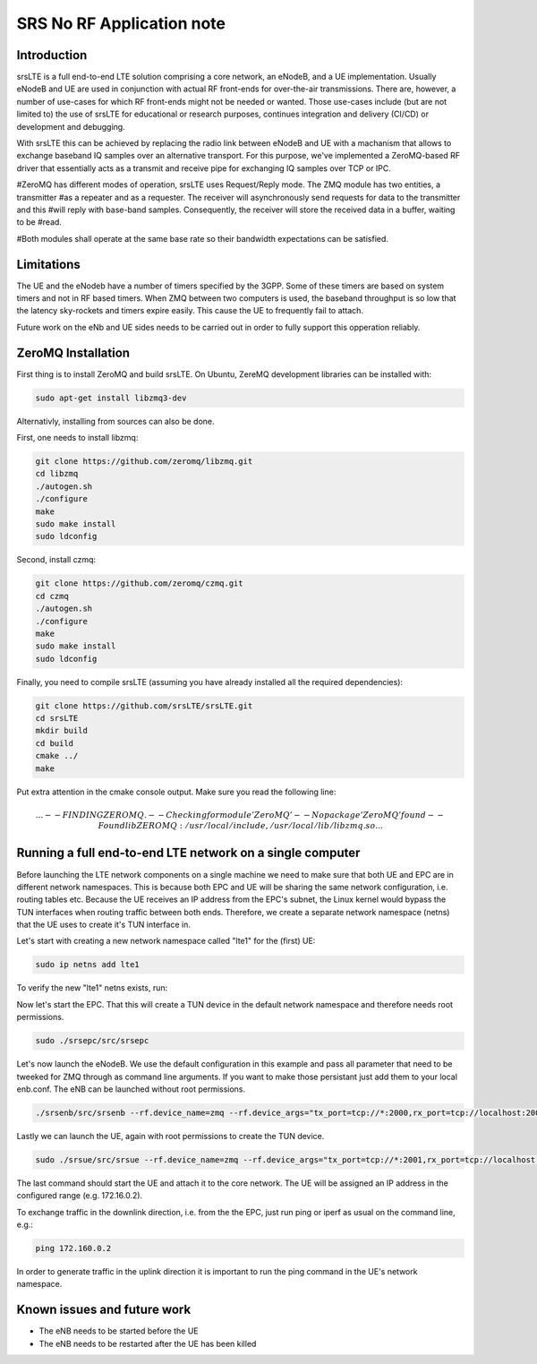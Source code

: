 .. srsLTE No RF Application Note

SRS No RF Application note
==========================


Introduction
************
srsLTE is a full end-to-end LTE solution comprising a core network, an eNodeB, and a UE implementation. Usually eNodeB and UE
are used in conjunction with actual RF front-ends for over-the-air transmissions. There are, however, a number
of use-cases for which RF front-ends might not be needed or wanted. Those use-cases include (but are not limited to) the
use of srsLTE for educational or research purposes, continues integration and delivery (CI/CD) or development and debugging.

With srsLTE this can be achieved by replacing the radio link between eNodeB and UE with a machanism that allows to
exchange baseband IQ samples over an alternative transport. For this purpose, we've implemented a ZeroMQ-based RF driver that
essentially acts as a transmit and receive pipe for exchanging IQ samples over TCP or IPC.

#ZeroMQ has different modes of operation, srsLTE uses Request/Reply mode. The ZMQ module has two entities, a transmitter
#as a repeater and as a requester. The receiver will asynchronously send requests for data to the transmitter and this
#will reply with base-band samples. Consequently, the receiver will store the received data in a buffer, waiting to be
#read.

#Both modules shall operate at the same base rate so their bandwidth expectations can be satisfied.

Limitations
***********
The UE and the eNodeb have a number of timers specified by the 3GPP. Some of these timers are based on system timers and not in RF based timers. When ZMQ between two computers is used, the baseband throughput is so low that the latency sky-rockets and timers expire easily. This cause the UE to frequently fail to attach.


Future work on the eNb and UE sides needs to be carried out in order to fully support this opperation reliably.


ZeroMQ Installation
*******************

First thing is to install ZeroMQ and build srsLTE. On Ubuntu, ZereMQ development libraries can be installed
with:

.. code::

  sudo apt-get install libzmq3-dev
  
Alternativly, installing from sources can also be done.

First, one needs to install libzmq:

.. code::

  git clone https://github.com/zeromq/libzmq.git
  cd libzmq
  ./autogen.sh
  ./configure
  make
  sudo make install
  sudo ldconfig

Second, install czmq:

.. code::

  git clone https://github.com/zeromq/czmq.git
  cd czmq
  ./autogen.sh
  ./configure
  make
  sudo make install
  sudo ldconfig

Finally, you need to compile srsLTE (assuming you have already installed all the required dependencies):

.. code::

  git clone https://github.com/srsLTE/srsLTE.git
  cd srsLTE
  mkdir build
  cd build
  cmake ../
  make

Put extra attention in the cmake console output. Make sure you read the following line:

.. math::

  ...
  -- FINDING ZEROMQ.
  -- Checking for module 'ZeroMQ'
  --   No package 'ZeroMQ' found
  -- Found libZEROMQ: /usr/local/include, /usr/local/lib/libzmq.so
  ...

Running a full end-to-end LTE network on a single computer
**********************************************************

Before launching the LTE network components on a single machine we need to make sure
that both UE and EPC are in different network namespaces.
This is because both EPC and UE will be sharing the same network configuration,
i.e. routing tables etc. Because the UE receives an IP address
from the EPC's subnet, the Linux kernel would bypass the TUN interfaces when
routing traffic between both ends. Therefore, we create a separate
network namespace (netns) that the UE uses to create it's TUN interface in. 

Let's start with creating a new network namespace called "lte1" for the (first) UE:

.. code::

  sudo ip netns add lte1


To verify the new "lte1" netns exists, run:

.. code::
  sudo ip netns list


Now let's start the EPC. That this will create a TUN device in the default
network namespace and therefore needs root permissions.

.. code::

  sudo ./srsepc/src/srsepc
  
  
Let's now launch the eNodeB. We use the default configuration in this example and pass
all parameter that need to be tweeked for ZMQ through as command line arguments. If you
want to make those persistant just add them to your local enb.conf. The eNB can be
launched without root permissions.

.. code::

  ./srsenb/src/srsenb --rf.device_name=zmq --rf.device_args="tx_port=tcp://*:2000,rx_port=tcp://localhost:2001,id=enb,base_srate=23.04e6" --expert.nof_phy_threads=1


Lastly we can launch the UE, again with root permissions to create the TUN device.

.. code::

  sudo ./srsue/src/srsue --rf.device_name=zmq --rf.device_args="tx_port=tcp://*:2001,rx_port=tcp://localhost:2000,id=ue,base_srate=23.04e6" --gw.netns=lte1 --phy.nof_phy_threads=1


The last command should start the UE and attach it to the core network.
The UE will be assigned an IP address in the configured range (e.g. 172.16.0.2).

To exchange traffic in the downlink direction, i.e. from the the EPC, just run ping
or iperf as usual on the command line, e.g.:

.. code::
  
  ping 172.160.0.2
  
  
In order to generate traffic in the uplink direction it is important to run the ping command
in the UE's network namespace. 

.. code::
  sudo ip netns exec lte1 ping 172.160.0.1


Known issues and future work
****************************

* The eNB needs to be started before the UE
* The eNB needs to be restarted after the UE has been killed
